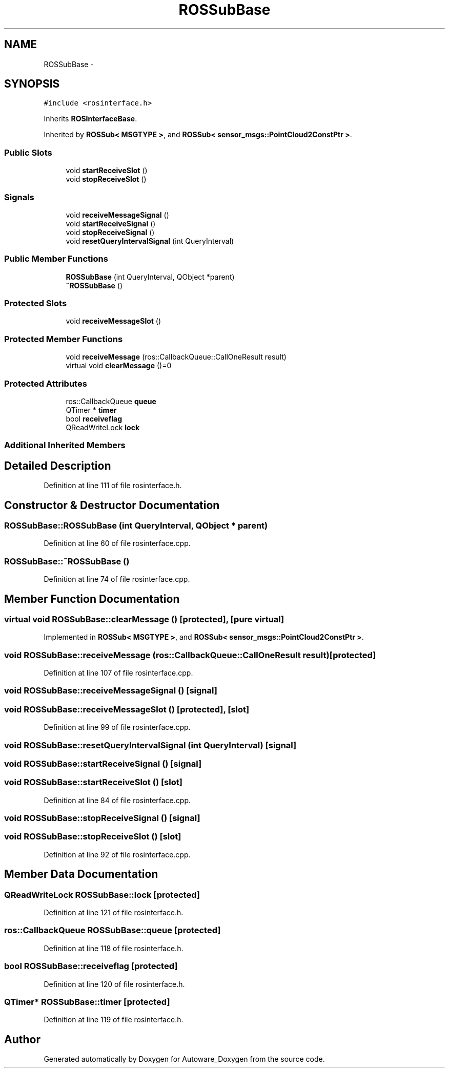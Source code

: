 .TH "ROSSubBase" 3 "Fri May 22 2020" "Autoware_Doxygen" \" -*- nroff -*-
.ad l
.nh
.SH NAME
ROSSubBase \- 
.SH SYNOPSIS
.br
.PP
.PP
\fC#include <rosinterface\&.h>\fP
.PP
Inherits \fBROSInterfaceBase\fP\&.
.PP
Inherited by \fBROSSub< MSGTYPE >\fP, and \fBROSSub< sensor_msgs::PointCloud2ConstPtr >\fP\&.
.SS "Public Slots"

.in +1c
.ti -1c
.RI "void \fBstartReceiveSlot\fP ()"
.br
.ti -1c
.RI "void \fBstopReceiveSlot\fP ()"
.br
.in -1c
.SS "Signals"

.in +1c
.ti -1c
.RI "void \fBreceiveMessageSignal\fP ()"
.br
.ti -1c
.RI "void \fBstartReceiveSignal\fP ()"
.br
.ti -1c
.RI "void \fBstopReceiveSignal\fP ()"
.br
.ti -1c
.RI "void \fBresetQueryIntervalSignal\fP (int QueryInterval)"
.br
.in -1c
.SS "Public Member Functions"

.in +1c
.ti -1c
.RI "\fBROSSubBase\fP (int QueryInterval, QObject *parent)"
.br
.ti -1c
.RI "\fB~ROSSubBase\fP ()"
.br
.in -1c
.SS "Protected Slots"

.in +1c
.ti -1c
.RI "void \fBreceiveMessageSlot\fP ()"
.br
.in -1c
.SS "Protected Member Functions"

.in +1c
.ti -1c
.RI "void \fBreceiveMessage\fP (ros::CallbackQueue::CallOneResult result)"
.br
.ti -1c
.RI "virtual void \fBclearMessage\fP ()=0"
.br
.in -1c
.SS "Protected Attributes"

.in +1c
.ti -1c
.RI "ros::CallbackQueue \fBqueue\fP"
.br
.ti -1c
.RI "QTimer * \fBtimer\fP"
.br
.ti -1c
.RI "bool \fBreceiveflag\fP"
.br
.ti -1c
.RI "QReadWriteLock \fBlock\fP"
.br
.in -1c
.SS "Additional Inherited Members"
.SH "Detailed Description"
.PP 
Definition at line 111 of file rosinterface\&.h\&.
.SH "Constructor & Destructor Documentation"
.PP 
.SS "ROSSubBase::ROSSubBase (int QueryInterval, QObject * parent)"

.PP
Definition at line 60 of file rosinterface\&.cpp\&.
.SS "ROSSubBase::~ROSSubBase ()"

.PP
Definition at line 74 of file rosinterface\&.cpp\&.
.SH "Member Function Documentation"
.PP 
.SS "virtual void ROSSubBase::clearMessage ()\fC [protected]\fP, \fC [pure virtual]\fP"

.PP
Implemented in \fBROSSub< MSGTYPE >\fP, and \fBROSSub< sensor_msgs::PointCloud2ConstPtr >\fP\&.
.SS "void ROSSubBase::receiveMessage (ros::CallbackQueue::CallOneResult result)\fC [protected]\fP"

.PP
Definition at line 107 of file rosinterface\&.cpp\&.
.SS "void ROSSubBase::receiveMessageSignal ()\fC [signal]\fP"

.SS "void ROSSubBase::receiveMessageSlot ()\fC [protected]\fP, \fC [slot]\fP"

.PP
Definition at line 99 of file rosinterface\&.cpp\&.
.SS "void ROSSubBase::resetQueryIntervalSignal (int QueryInterval)\fC [signal]\fP"

.SS "void ROSSubBase::startReceiveSignal ()\fC [signal]\fP"

.SS "void ROSSubBase::startReceiveSlot ()\fC [slot]\fP"

.PP
Definition at line 84 of file rosinterface\&.cpp\&.
.SS "void ROSSubBase::stopReceiveSignal ()\fC [signal]\fP"

.SS "void ROSSubBase::stopReceiveSlot ()\fC [slot]\fP"

.PP
Definition at line 92 of file rosinterface\&.cpp\&.
.SH "Member Data Documentation"
.PP 
.SS "QReadWriteLock ROSSubBase::lock\fC [protected]\fP"

.PP
Definition at line 121 of file rosinterface\&.h\&.
.SS "ros::CallbackQueue ROSSubBase::queue\fC [protected]\fP"

.PP
Definition at line 118 of file rosinterface\&.h\&.
.SS "bool ROSSubBase::receiveflag\fC [protected]\fP"

.PP
Definition at line 120 of file rosinterface\&.h\&.
.SS "QTimer* ROSSubBase::timer\fC [protected]\fP"

.PP
Definition at line 119 of file rosinterface\&.h\&.

.SH "Author"
.PP 
Generated automatically by Doxygen for Autoware_Doxygen from the source code\&.
